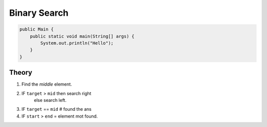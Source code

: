 Binary Search
=============

.. code-block:: java

    public Main {
        public static void main(String[] args) {
            System.out.println("Hello");
        }
    }


-------------
Theory
-------------

1) Find the `middle` element.
2) IF ``target`` > ``mid`` then search right
    else search left.
3) IF ``target`` == ``mid`` # found the ans

4) IF ``start`` > ``end`` = element mot found.